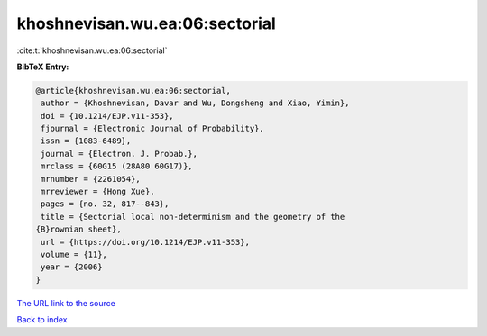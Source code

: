 khoshnevisan.wu.ea:06:sectorial
===============================

:cite:t:`khoshnevisan.wu.ea:06:sectorial`

**BibTeX Entry:**

.. code-block:: bibtex

   @article{khoshnevisan.wu.ea:06:sectorial,
    author = {Khoshnevisan, Davar and Wu, Dongsheng and Xiao, Yimin},
    doi = {10.1214/EJP.v11-353},
    fjournal = {Electronic Journal of Probability},
    issn = {1083-6489},
    journal = {Electron. J. Probab.},
    mrclass = {60G15 (28A80 60G17)},
    mrnumber = {2261054},
    mrreviewer = {Hong Xue},
    pages = {no. 32, 817--843},
    title = {Sectorial local non-determinism and the geometry of the
   {B}rownian sheet},
    url = {https://doi.org/10.1214/EJP.v11-353},
    volume = {11},
    year = {2006}
   }
`The URL link to the source <ttps://doi.org/10.1214/EJP.v11-353}>`_


`Back to index <../By-Cite-Keys.html>`_
